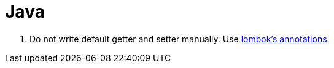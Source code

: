 = Java

. Do not write default getter and setter manually. Use https://projectlombok.org/features/GetterSetter[lombok's annotations].
